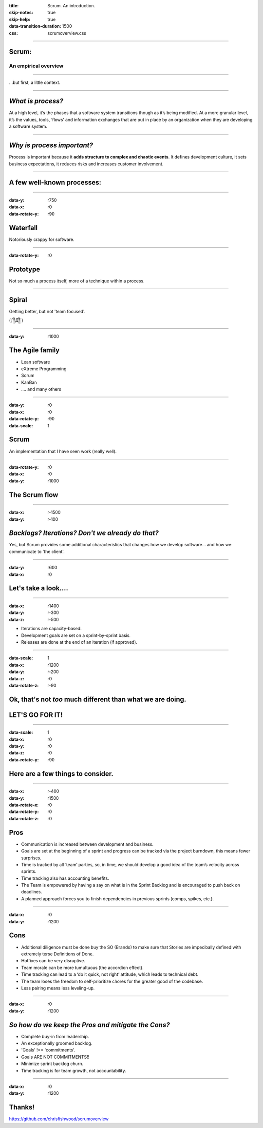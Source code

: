 :title: Scrum.  An introduction.
:skip-notes: true
:skip-help: true
:data-transition-duration: 1500
:css: scrumoverview.css

----

Scrum:
======

An empirical overview
---------------------

----


...but first, a little context.

----

*What is process?*
=======================

At a high level, it’s the phases that a software system transitions though as it’s being modified.  At a more granular level, it’s the values, tools, ‘flows’ and information exchanges that are put in place by an organization when they are developing a software system.

----

*Why is process important?*
===========================

Process is important because it **adds structure to complex and chaotic events**.  It defines development culture, it sets business expectations, it reduces risks and increases customer involvement.

----

A few well-known processes:
===========================

----

:data-y: r750
:data-x: r0
:data-rotate-y: r90

Waterfall
================

Notoriously crappy for software.

----

:data-rotate-y: r0

Prototype
=========

Not so much a process itself, more of a technique within a process.

----

Spiral
======

Getting better, but not 'team focused'.

(;´༎ຶД༎ຶ`)

----

:data-y: r1000

The Agile family
================

* Lean software

* eXtreme Programming

* Scrum

* KanBan

* .... and many others

----

:data-y: r0
:data-x: r0
:data-rotate-y: r90
:data-scale: 1

Scrum
===========
An implementation that I have seen work (really well).

----

:data-rotate-y: r0
:data-x: r0
:data-y: r1000

The Scrum flow
==============

.. image:: scrum-process-01.png
    :width: 1200px

----

:data-x: r-1500
:data-y: r-100

*Backlogs? Iterations?  Don't we already do that?*
==================================================

Yes, but Scrum provides some additional characteristics that changes how we develop software... and how we communicate to 'the client'.

----

:data-y: r600
:data-x: r0

Let's take a look....
=====================

----

:data-x: r1400
:data-y: r-300
:data-z: r-500

* Iterations are capacity-based.
* Development goals are set on a sprint-by-sprint basis.
* Releases are done at the end of an iteration (if approved).

----

:data-scale: 1
:data-x: r1200
:data-y: r-200
:data-z: r0
:data-rotate-z: r-90

Ok, that's not *too* much different than what we are doing.
===========================================================
LET'S GO FOR IT!
================

----

:data-scale: 1
:data-x: r0
:data-y: r0
:data-z: r0
:data-rotate-y: r90

Here are a few things to consider.
==================================

----

:data-x: r-400
:data-y: r1500
:data-rotate-x: r0
:data-rotate-y: r0
:data-rotate-z: r0

Pros
====
* Communication is increased between development and business.
* Goals are set at the beginning of a sprint and progress can be tracked via the project burndown, this means fewer surprises.
* Time is tracked by all ‘team’ parties, so, in time, we should develop a good idea of the team’s velocity across sprints.
* Time tracking also has accounting benefits.
* The Team is empowered by having a say on what is in the Sprint Backlog and is encouraged to push back on deadlines.
* A planned approach forces you to finish dependencies in previous sprints (comps, spikes, etc.).

----

:data-x: r0
:data-y: r1200

Cons
====
* Additional diligence must be done buy the SO (Brando) to make sure that Stories are impecibally defined with extremely terse Definitions of Done.
* Hotfixes can be very disruptive.
* Team morale can be more tumultuous (the accordion effect).
* Time tracking can lead to a ‘do it quick, not right’ attitude, which leads to technical debt.
* The team loses the freedom to self-prioritize chores for the greater good of the codebase.
* Less pairing means less leveling-up.

----

:data-x: r0
:data-y: r1200

*So how do we keep the Pros and mitigate the Cons?*
===================================================

* Complete buy-in from leadership.
* An exceptionally groomed backlog.
* 'Goals' !== 'commitments'.
* Goals ARE NOT COMMITMENTS!!
* Minimize sprint backlog churn.
* Time tracking is for team growth, not accountability.

----

:data-x: r0
:data-y: r1200

Thanks!
=======

https://github.com/chrisfishwood/scrumoverview


